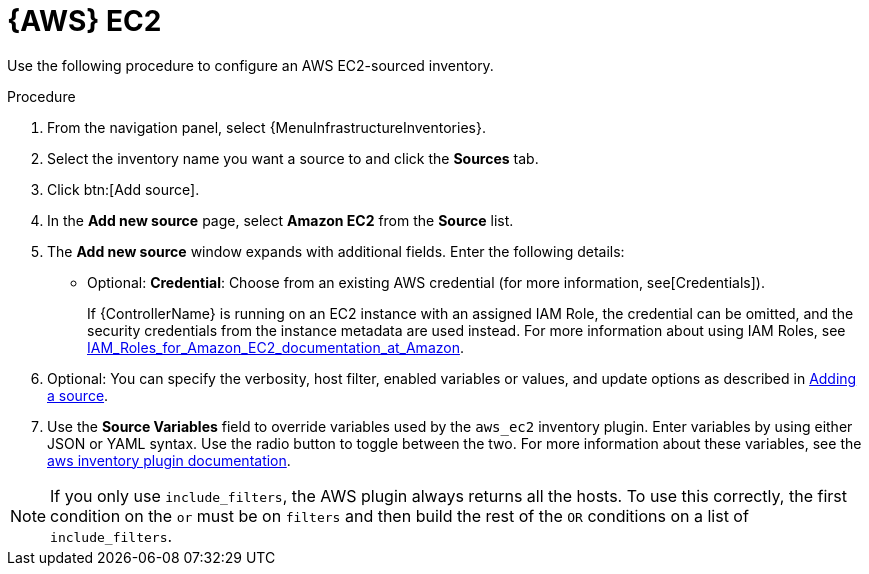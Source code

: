 [id="proc-controller-amazon-ec2"]

= {AWS} EC2

Use the following procedure to configure an AWS EC2-sourced inventory.

.Procedure
//[ddacosta] Rewrote this according to IBM style: Refer to a drop-down list by its label, followed by list.
. From the navigation panel, select {MenuInfrastructureInventories}.
. Select the inventory name you want a source to and click the *Sources* tab.
. Click btn:[Add source].
. In the *Add new source* page, select *Amazon EC2* from the *Source* list.
. The *Add new source* window expands with additional fields.
Enter the following details:

* Optional: *Credential*: Choose from an existing AWS credential (for more information, see[Credentials]).
+
If {ControllerName} is running on an EC2 instance with an assigned IAM Role, the credential can be omitted, and the security credentials from
the instance metadata are used instead.
For more information about using IAM Roles, see link:http://docs.aws.amazon.com/AWSEC2/latest/UserGuide/iam-%20roles-for-amazon-ec2.html[IAM_Roles_for_Amazon_EC2_documentation_at_Amazon].

. Optional: You can specify the verbosity, host filter, enabled variables or values, and update options as described in
xref:proc-controller-add-source[Adding a source].
. Use the *Source Variables* field to override variables used by the `aws_ec2` inventory plugin.
Enter variables by using either JSON or YAML syntax.
Use the radio button to toggle between the two.
For more information about these variables, see the
link:https://console.redhat.com/ansible/automation-hub/repo/published/amazon/aws/content/inventory/aws_ec2[aws inventory plugin documentation].
//+
//image:inventories-create-source-AWS-example.png[Inventories- create source - AWS EC2 example]

[NOTE]
====
If you only use `include_filters`, the AWS plugin always returns all the hosts.
To use this correctly, the first condition on the `or` must be on `filters` and then build the rest of the `OR` conditions on a list of
`include_filters`.
====
